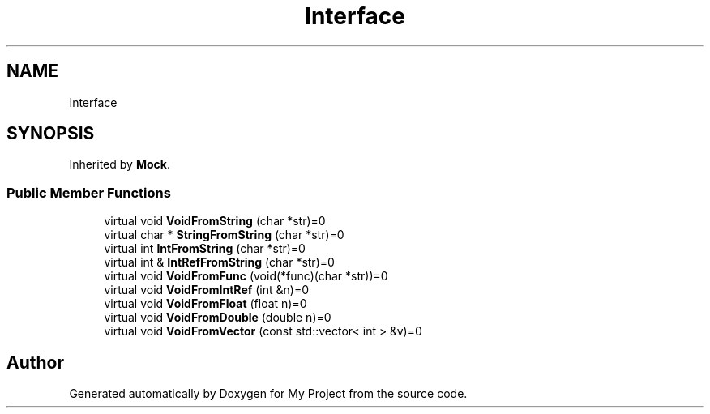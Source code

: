 .TH "Interface" 3 "Wed Feb 1 2023" "Version Version 0.0" "My Project" \" -*- nroff -*-
.ad l
.nh
.SH NAME
Interface
.SH SYNOPSIS
.br
.PP
.PP
Inherited by \fBMock\fP\&.
.SS "Public Member Functions"

.in +1c
.ti -1c
.RI "virtual void \fBVoidFromString\fP (char *str)=0"
.br
.ti -1c
.RI "virtual char * \fBStringFromString\fP (char *str)=0"
.br
.ti -1c
.RI "virtual int \fBIntFromString\fP (char *str)=0"
.br
.ti -1c
.RI "virtual int & \fBIntRefFromString\fP (char *str)=0"
.br
.ti -1c
.RI "virtual void \fBVoidFromFunc\fP (void(*func)(char *str))=0"
.br
.ti -1c
.RI "virtual void \fBVoidFromIntRef\fP (int &n)=0"
.br
.ti -1c
.RI "virtual void \fBVoidFromFloat\fP (float n)=0"
.br
.ti -1c
.RI "virtual void \fBVoidFromDouble\fP (double n)=0"
.br
.ti -1c
.RI "virtual void \fBVoidFromVector\fP (const std::vector< int > &v)=0"
.br
.in -1c

.SH "Author"
.PP 
Generated automatically by Doxygen for My Project from the source code\&.
